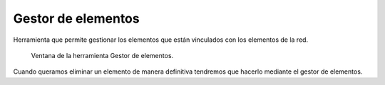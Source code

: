 .. _dialog-manage-element:

===================
Gestor de elementos
===================

Herramienta que permite gestionar los elementos que están vinculados con los elementos de la red.

.. figure:: img/edit/manage-element.png

     Ventana de la herramienta Gestor de elementos.

Cuando queramos eliminar un elemento de manera definitiva tendremos que hacerlo mediante el gestor de elementos.